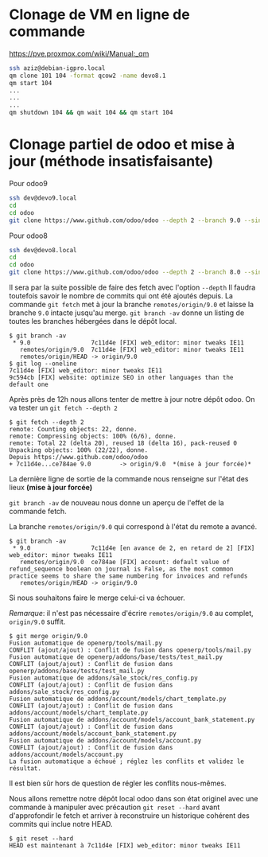 * Clonage de VM en ligne de commande
https://pve.proxmox.com/wiki/Manual:_qm
#+BEGIN_SRC sh
ssh aziz@debian-igpro.local
qm clone 101 104 -format qcow2 -name devo8.1
qm start 104
...
...
...
qm shutdown 104 && qm wait 104 && qm start 104
#+END_SRC
* Clonage partiel de odoo et mise à jour (méthode insatisfaisante)
Pour odoo9
#+BEGIN_SRC sh
ssh dev@devo9.local
cd
cd odoo
git clone https://www.github.com/odoo/odoo --depth 2 --branch 9.0 --single-branch .
#+END_SRC
Pour odoo8
#+BEGIN_SRC sh
ssh dev@devo8.local
cd
cd odoo
git clone https://www.github.com/odoo/odoo --depth 2 --branch 8.0 --single-branch .
#+END_SRC
Il sera par la suite possible de faire des fetch avec l'option ~--depth~
Il faudra toutefois savoir le nombre de commits qui ont été ajoutés depuis.
La commande ~git fetch~ met à jour la branche ~remotes/origin/9.0~ et laisse la branche ~9.0~ intacte jusqu'au merge.
~git branch -av~ donne un listing de toutes les branches hébergées dans le dépôt local.
#+BEGIN_EXAMPLE
$ git branch -av
 * 9.0                 7c11d4e [FIX] web_editor: minor tweaks IE11
   remotes/origin/9.0  7c11d4e [FIX] web_editor: minor tweaks IE11
   remotes/origin/HEAD -> origin/9.0
$ git log --oneline
7c11d4e [FIX] web_editor: minor tweaks IE11
9c594cb [FIX] website: optimize SEO in other languages than the default one
#+END_EXAMPLE
Après près de 12h nous allons tenter de mettre à jour notre dépôt odoo.
On va tester un ~git fetch --depth 2~
#+BEGIN_EXAMPLE
$ git fetch --depth 2
remote: Counting objects: 22, donne.
remote: Compressing objects: 100% (6/6), donne.
remote: Total 22 (delta 20), reused 18 (delta 16), pack-reused 0
Unpacking objects: 100% (22/22), donne.
Depuis https://www.github.com/odoo/odoo
+ 7c11d4e...ce784ae 9.0        -> origin/9.0  *(mise à jour forcée)*
#+END_EXAMPLE
La dernière ligne de sortie de la commande nous renseigne sur l'état des lieux *(mise à jour forcée)*

~git branch -av~ de nouveau nous donne un aperçu de l'effet de la commande fetch.

La branche ~remotes/origin/9.0~ qui correspond à l'état du remote a avancé.
#+BEGIN_EXAMPLE
$ git branch -av
 * 9.0                 7c11d4e [en avance de 2, en retard de 2] [FIX] web_editor: minor tweaks IE11
   remotes/origin/9.0  ce784ae [FIX] account: default value of refund_sequence boolean on journal is False, as the most common practice seems to share the same numbering for invoices and refunds
   remotes/origin/HEAD -> origin/9.0
#+END_EXAMPLE
Si nous souhaitons faire le merge celui-ci va échouer.

/Remarque/: il  n'est pas nécessaire d'écrire  ~remotes/origin/9.0~ au
complet, ~origin/9.0~ suffit.
#+BEGIN_EXAMPLE
$ git merge origin/9.0
Fusion automatique de openerp/tools/mail.py
CONFLIT (ajout/ajout) : Conflit de fusion dans openerp/tools/mail.py
Fusion automatique de openerp/addons/base/tests/test_mail.py
CONFLIT (ajout/ajout) : Conflit de fusion dans openerp/addons/base/tests/test_mail.py
Fusion automatique de addons/sale_stock/res_config.py
CONFLIT (ajout/ajout) : Conflit de fusion dans addons/sale_stock/res_config.py
Fusion automatique de addons/account/models/chart_template.py
CONFLIT (ajout/ajout) : Conflit de fusion dans addons/account/models/chart_template.py
Fusion automatique de addons/account/models/account_bank_statement.py
CONFLIT (ajout/ajout) : Conflit de fusion dans addons/account/models/account_bank_statement.py
Fusion automatique de addons/account/models/account.py
CONFLIT (ajout/ajout) : Conflit de fusion dans addons/account/models/account.py
La fusion automatique a échoué ; réglez les conflits et validez le résultat.
#+END_EXAMPLE
Il est bien sûr hors de question de régler les conflits nous-mêmes.

Nous allons  remettre notre  dépôt local odoo  dans son  état originel
avec une commande à manipuler avec précaution ~git reset --hard~ avant
d'approfondir  le  fetch  et  arriver  à  reconstruire  un  historique
cohérent des commits qui inclue notre HEAD.
#+BEGIN_EXAMPLE
$ git reset --hard
HEAD est maintenant à 7c11d4e [FIX] web_editor: minor tweaks IE11
#+END_EXAMPLE

